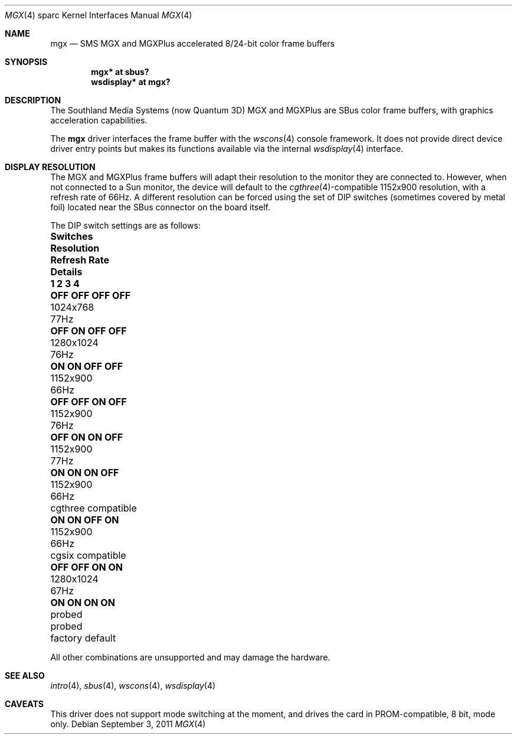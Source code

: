 .\"	$OpenBSD: mgx.4,v 1.12 2011/09/03 22:59:07 jmc Exp $
.\"
.\" Copyright (c) 2003, 2005 Miodrag Vallat
.\"
.\" Redistribution and use in source and binary forms, with or without
.\" modification, are permitted provided that the following conditions
.\" are met:
.\" 1. Redistributions of source code must retain the above copyright
.\"    notice, this list of conditions and the following disclaimer.
.\" 2. Redistributions in binary form must reproduce the above copyright
.\"    notice, this list of conditions and the following disclaimer in the
.\"    documentation and/or other materials provided with the distribution.
.\"
.\" THIS SOFTWARE IS PROVIDED BY THE AUTHOR ``AS IS'' AND ANY EXPRESS OR
.\" IMPLIED WARRANTIES, INCLUDING, BUT NOT LIMITED TO, THE IMPLIED
.\" WARRANTIES OF MERCHANTABILITY AND FITNESS FOR A PARTICULAR PURPOSE ARE
.\" DISCLAIMED.  IN NO EVENT SHALL THE AUTHOR BE LIABLE FOR ANY DIRECT,
.\" INDIRECT, INCIDENTAL, SPECIAL, EXEMPLARY, OR CONSEQUENTIAL DAMAGES
.\" (INCLUDING, BUT NOT LIMITED TO, PROCUREMENT OF SUBSTITUTE GOODS OR
.\" SERVICES; LOSS OF USE, DATA, OR PROFITS; OR BUSINESS INTERRUPTION)
.\" HOWEVER CAUSED AND ON ANY THEORY OF LIABILITY, WHETHER IN CONTRACT,
.\" STRICT LIABILITY, OR TORT (INCLUDING NEGLIGENCE OR OTHERWISE) ARISING IN
.\" ANY WAY OUT OF THE USE OF THIS SOFTWARE, EVEN IF ADVISED OF THE
.\" POSSIBILITY OF SUCH DAMAGE.
.\"
.Dd $Mdocdate: September 3 2011 $
.Dt MGX 4 sparc
.Os
.Sh NAME
.Nm mgx
.Nd SMS MGX and MGXPlus accelerated 8/24-bit color frame buffers
.Sh SYNOPSIS
.Cd "mgx* at sbus?"
.Cd "wsdisplay* at mgx?"
.Sh DESCRIPTION
The
.Tn Southland Media Systems
.Pq now Tn "Quantum 3D"
MGX and MGXPlus are SBus color frame buffers, with graphics acceleration
capabilities.
.Pp
The
.Nm
driver interfaces the frame buffer with the
.Xr wscons 4
console framework.
It does not provide direct device driver entry points
but makes its functions available via the internal
.Xr wsdisplay 4
interface.
.Sh DISPLAY RESOLUTION
The MGX and MGXPlus frame buffers will adapt their resolution to the monitor
they are connected to.
However, when not connected to a Sun monitor, the device will default to the
.Xr cgthree 4 Ns -compatible
1152x900 resolution, with a refresh rate of 66Hz.
A different resolution can be forced using the set of DIP switches
.Pq sometimes covered by metal foil
located near the SBus connector on the board itself.
.Pp
The DIP switch settings are as follows:
.Bl -column "OFF OFF OFF OFF" "Resolution" "Refresh Rate" "Details"
.It Sy "Switches" Ta Sy "Resolution" Ta Sy "Refresh Rate" Ta Sy "Details"
.It Sy "1   2   3   4" Ta "" Ta "" Ta ""
.\" 0
.It Li "OFF OFF OFF OFF" Ta 1024x768 Ta 77Hz Ta ""
.\" 2
.It Li "OFF ON  OFF OFF" Ta 1280x1024 Ta 76Hz Ta ""
.\" 3 (exactly the same as #7. Not a typo)
.It Li "ON  ON  OFF OFF" Ta 1152x900 Ta 66Hz Ta ""
.\" 4
.It Li "OFF OFF ON  OFF" Ta 1152x900 Ta 76Hz Ta ""
.\" 6
.It Li "OFF ON  ON  OFF" Ta 1152x900 Ta 77Hz Ta ""
.\" 7
.It Li "ON  ON  ON  OFF" Ta 1152x900 Ta 66Hz Ta "cgthree compatible"
.\" 11
.It Li "ON  ON  OFF ON " Ta 1152x900 Ta 66Hz Ta "cgsix compatible"
.\" 12
.It Li "OFF OFF ON  ON " Ta 1280x1024 Ta 67Hz Ta ""
.\" 15
.It Li "ON  ON  ON  ON " Ta probed Ta probed Ta "factory default"
.El
.Pp
All other combinations are unsupported and may damage the hardware.
.Sh SEE ALSO
.Xr intro 4 ,
.Xr sbus 4 ,
.Xr wscons 4 ,
.Xr wsdisplay 4
.Sh CAVEATS
This driver does not support mode switching at the moment, and
drives the card in PROM-compatible, 8 bit, mode only.
